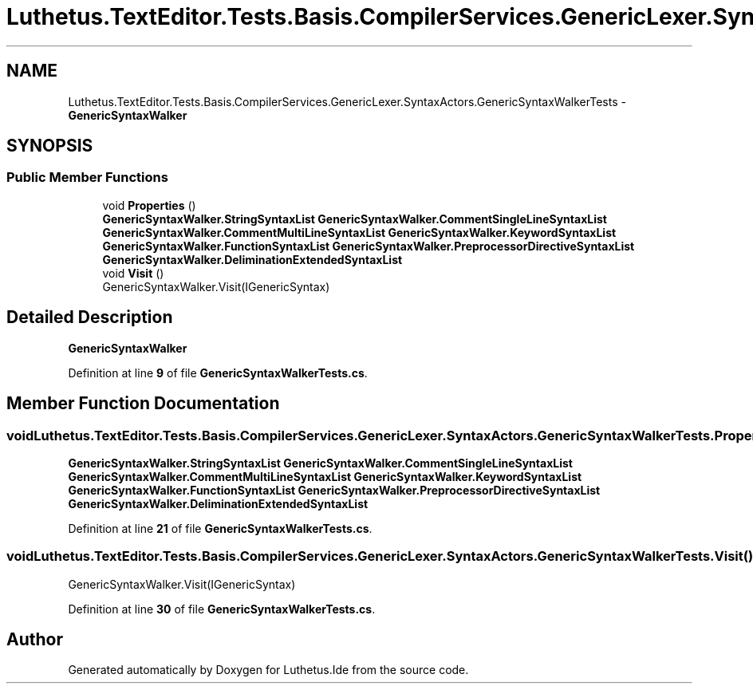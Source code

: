 .TH "Luthetus.TextEditor.Tests.Basis.CompilerServices.GenericLexer.SyntaxActors.GenericSyntaxWalkerTests" 3 "Version 1.0.0" "Luthetus.Ide" \" -*- nroff -*-
.ad l
.nh
.SH NAME
Luthetus.TextEditor.Tests.Basis.CompilerServices.GenericLexer.SyntaxActors.GenericSyntaxWalkerTests \- \fBGenericSyntaxWalker\fP  

.SH SYNOPSIS
.br
.PP
.SS "Public Member Functions"

.in +1c
.ti -1c
.RI "void \fBProperties\fP ()"
.br
.RI "\fBGenericSyntaxWalker\&.StringSyntaxList\fP \fBGenericSyntaxWalker\&.CommentSingleLineSyntaxList\fP \fBGenericSyntaxWalker\&.CommentMultiLineSyntaxList\fP \fBGenericSyntaxWalker\&.KeywordSyntaxList\fP \fBGenericSyntaxWalker\&.FunctionSyntaxList\fP \fBGenericSyntaxWalker\&.PreprocessorDirectiveSyntaxList\fP \fBGenericSyntaxWalker\&.DeliminationExtendedSyntaxList\fP "
.ti -1c
.RI "void \fBVisit\fP ()"
.br
.RI "GenericSyntaxWalker\&.Visit(IGenericSyntax) "
.in -1c
.SH "Detailed Description"
.PP 
\fBGenericSyntaxWalker\fP 
.PP
Definition at line \fB9\fP of file \fBGenericSyntaxWalkerTests\&.cs\fP\&.
.SH "Member Function Documentation"
.PP 
.SS "void Luthetus\&.TextEditor\&.Tests\&.Basis\&.CompilerServices\&.GenericLexer\&.SyntaxActors\&.GenericSyntaxWalkerTests\&.Properties ()"

.PP
\fBGenericSyntaxWalker\&.StringSyntaxList\fP \fBGenericSyntaxWalker\&.CommentSingleLineSyntaxList\fP \fBGenericSyntaxWalker\&.CommentMultiLineSyntaxList\fP \fBGenericSyntaxWalker\&.KeywordSyntaxList\fP \fBGenericSyntaxWalker\&.FunctionSyntaxList\fP \fBGenericSyntaxWalker\&.PreprocessorDirectiveSyntaxList\fP \fBGenericSyntaxWalker\&.DeliminationExtendedSyntaxList\fP 
.PP
Definition at line \fB21\fP of file \fBGenericSyntaxWalkerTests\&.cs\fP\&.
.SS "void Luthetus\&.TextEditor\&.Tests\&.Basis\&.CompilerServices\&.GenericLexer\&.SyntaxActors\&.GenericSyntaxWalkerTests\&.Visit ()"

.PP
GenericSyntaxWalker\&.Visit(IGenericSyntax) 
.PP
Definition at line \fB30\fP of file \fBGenericSyntaxWalkerTests\&.cs\fP\&.

.SH "Author"
.PP 
Generated automatically by Doxygen for Luthetus\&.Ide from the source code\&.
